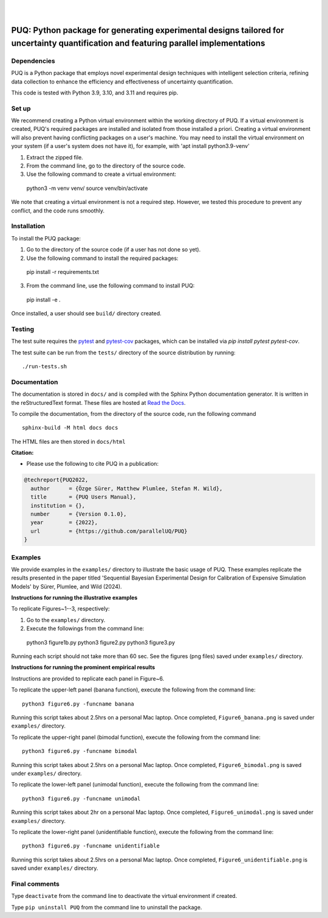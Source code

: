 |

.. image:: https://img.shields.io/badge/License-MIT-yellow.svg
    :target: https://opensource.org/licenses/MIT
    :alt: License

.. image:: https://github.com/parallelUQ/PUQ/actions/workflows/puq-ci.yml/badge.svg?/branch=main
    :target: https://github.com/parallelUQ/PUQ/actions

.. image:: https://readthedocs.org/projects/puq/badge/?version=latest
    :target: https://puq.readthedocs.io/en/latest/?badge=latest
    :alt: Documentation Status

.. image:: https://img.shields.io/badge/code%20style-black-000000.svg
    :target: https://github.com/psf/black

|

.. after_badges_rst_tag

======================================================================================================================================
PUQ: Python package for generating experimental designs tailored for uncertainty quantification and featuring parallel implementations
======================================================================================================================================

Dependencies
~~~~~~~~~~~~

PUQ is a Python package that employs novel experimental design techniques with intelligent selection criteria, 
refining data collection to enhance the efficiency and effectiveness of uncertainty quantification.

This code is tested with Python 3.9, 3.10, and 3.11 and requires pip.

Set up 
~~~~~~

We recommend creating a Python virtual environment within the working directory of PUQ. 
If a virtual environment is created, PUQ's required packages are installed and 
isolated from those installed a priori. Creating a virtual environment will also prevent
having conflicting packages on a user's machine. You may need to install the virtual 
environment on your system (if a user's system does not have it), for example, 
with 'apt install python3.9-venv'

1) Extract the zipped file.

2) From the command line, go to the directory of the source code.

3) Use the following command to create a virtual environment::

  python3 -m venv venv/  
  source venv/bin/activate  
 
We note that creating a virtual environment is not a required step. However, we tested this
procedure to prevent any conflict, and the code runs smoothly.

Installation
~~~~~~~~~~~~

To install the PUQ package:

1) Go to the directory of the source code (if a user has not done so yet).

2) Use the following command to install the required packages::

 pip install -r requirements.txt

3) From the command line, use the following command to install PUQ::

 pip install -e .

Once installed, a user should see ``build/`` directory created.

 
Testing
~~~~~~~

The test suite requires the pytest_ and pytest-cov_ packages, which can be installed via `pip install pytest pytest-cov`.

The test suite can be run from the ``tests/`` directory of the source distribution by running::

./run-tests.sh


Documentation
~~~~~~~~~~~~~

The documentation is stored in ``docs/`` and is compiled with the Sphinx Python
documentation generator. It is written in the reStructuredText format. These
files are hosted at `Read the Docs <http://PUQ.readthedocs.io>`_.

To compile the documentation, from the directory of the source code, run the following command :: 

 sphinx-build -M html docs docs

The HTML files are then stored in ``docs/html``


**Citation:**

- Please use the following to cite PUQ in a publication:

.. code-block:: bibtex

   @techreport{PUQ2022,
     author      = {Özge Sürer, Matthew Plumlee, Stefan M. Wild},
     title       = {PUQ Users Manual},
     institution = {},
     number      = {Version 0.1.0},
     year        = {2022},
     url         = {https://github.com/parallelUQ/PUQ}
   }

Examples
~~~~~~~~

We provide examples in the ``examples/`` directory to illustrate the basic usage of PUQ. 
These examples replicate the results presented in the paper titled 'Sequential Bayesian 
Experimental Design for Calibration of Expensive Simulation Models' by Sürer, Plumlee, and Wild (2024).

**Instructions for running the illustrative examples**

To replicate Figures~1--3, respectively:

1) Go to the ``examples/`` directory.

2) Execute the followings from the command line::

 python3 figure1b.py
 python3 figure2.py
 python3 figure3.py

Running each script should not take more than 60 sec. See the figures (png files) saved under ``examples/`` directory.

**Instructions for running the prominent empirical results**

Instructions are provided to replicate each panel in Figure~6.

To replicate the upper-left panel (banana function), execute the following from the command line::

 python3 figure6.py -funcname banana
 
Running this script takes about 2.5hrs on a personal Mac laptop. 
Once completed, ``Figure6_banana.png`` is saved under ``examples/`` directory.
 
To replicate the upper-right panel (bimodal function), execute the following from the command line::

 python3 figure6.py -funcname bimodal

Running this script takes about 2.5hrs on a personal Mac laptop. 
Once completed, ``Figure6_bimodal.png`` is saved under ``examples/`` directory.
 
To replicate the lower-left panel (unimodal function), execute the following from the command line::

 python3 figure6.py -funcname unimodal

Running this script takes about 2hr on a personal Mac laptop. 
Once completed, ``Figure6_unimodal.png`` is saved under ``examples/`` directory.
 
To replicate the lower-right panel (unidentifiable function), execute the following from the command line::

 python3 figure6.py -funcname unidentifiable
 
Running this script takes about 2.5hrs on a personal Mac laptop. 
Once completed, ``Figure6_unidentifiable.png`` is saved under ``examples/`` directory.
  
Final comments
~~~~~~~~~~~~~~

Type ``deactivate`` from the command line to deactivate the virtual environment if created.

Type ``pip uninstall PUQ`` from the command line to uninstall the package.


.. _NumPy: http://www.numpy.org
.. _pytest-cov: https://pypi.org/project/pytest-cov/
.. _pytest: https://pypi.org/project/pytest/
.. _Python: http://www.python.org
.. _SciPy: http://www.scipy.org
.. _libEnsemble: https://libensemble.readthedocs.io/en/main/
